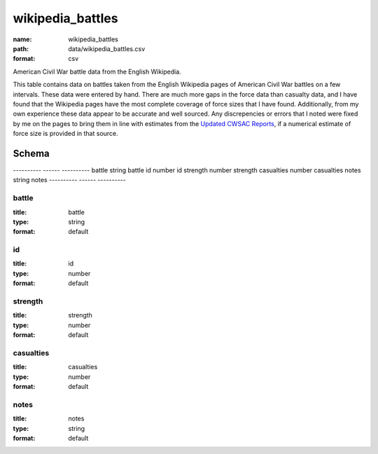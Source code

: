 #################
wikipedia_battles
#################

:name: wikipedia_battles
:path: data/wikipedia_battles.csv
:format: csv

American Civil War battle data from the English Wikipedia.

This table contains data on battles taken from the English
Wikipedia pages of American Civil War battles on a few intervals.
These data were entered by hand.  There are much more gaps in the
force data than casualty data, and I have found that the Wikipedia
pages have the most complete coverage of force sizes that I have
found.  Additionally, from my own experience these data appear to be
accurate and well sourced.  Any discrepencies or errors that I noted
were fixed by me on the pages to bring them in line with estimates
from the `Updated CWSAC Reports
<http://www.nps.gov/hps/abpp/index.htm>`_, if a numerical estimate of
force size is provided in that source.


Schema
======

----------  ------  ----------
battle      string  battle
id          number  id
strength    number  strength
casualties  number  casualties
notes       string  notes
----------  ------  ----------

battle
------

:title: battle
:type: string
:format: default





       
id
--

:title: id
:type: number
:format: default





       
strength
--------

:title: strength
:type: number
:format: default





       
casualties
----------

:title: casualties
:type: number
:format: default





       
notes
-----

:title: notes
:type: string
:format: default





       

